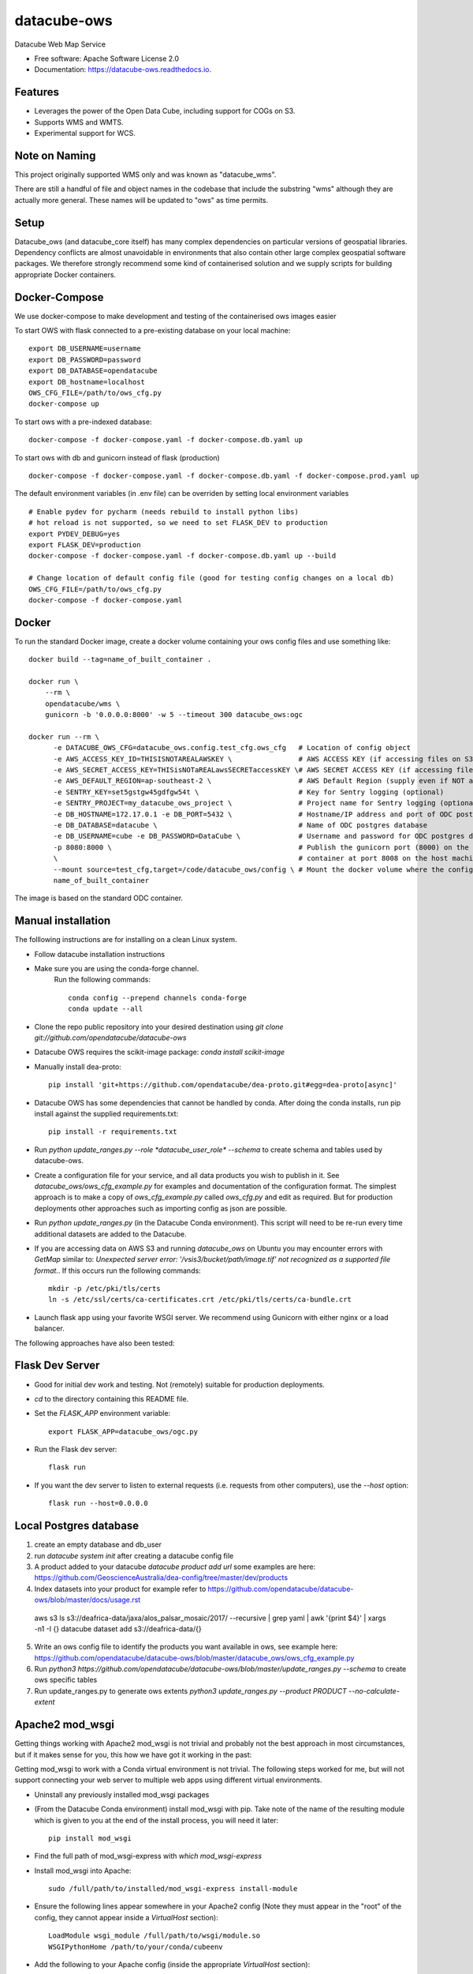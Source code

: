 ===============================
datacube-ows
===============================

.. image:: https://img.shields.io/travis/opendatacube/datacube-ows.svg
        :target: https://travis-ci.org/opendatacube/datacube-ows

Datacube Web Map Service


* Free software: Apache Software License 2.0
* Documentation: https://datacube-ows.readthedocs.io.


Features
--------

* Leverages the power of the Open Data Cube, including support for COGs on S3.
* Supports WMS and WMTS.
* Experimental support for WCS.

Note on Naming
--------------

This project originally supported WMS only and was known as "datacube_wms".

There are still a handful of file and object names in the codebase that
include the substring "wms" although they are actually more general.
These names will be updated to "ows" as time permits.

Setup
-----

Datacube_ows (and datacube_core itself) has many complex dependencies on particular versions of
geospatial libraries.  Dependency conflicts are almost unavoidable in environments that also contain
other large complex geospatial software packages.  We therefore strongly recommend some kind of
containerised solution and we supply scripts for building appropriate Docker containers.

Docker-Compose
--------------

We use docker-compose to make development and testing of the containerised ows images easier


To start OWS with flask connected to a pre-existing database on your local machine: ::

  export DB_USERNAME=username
  export DB_PASSWORD=password
  export DB_DATABASE=opendatacube
  export DB_hostname=localhost
  OWS_CFG_FILE=/path/to/ows_cfg.py
  docker-compose up

To start ows with a pre-indexed database: ::

  docker-compose -f docker-compose.yaml -f docker-compose.db.yaml up

To start ows with db and gunicorn instead of flask (production) ::

  docker-compose -f docker-compose.yaml -f docker-compose.db.yaml -f docker-compose.prod.yaml up

The default environment variables (in .env file) can be overriden by setting local environment variables ::

  # Enable pydev for pycharm (needs rebuild to install python libs)
  # hot reload is not supported, so we need to set FLASK_DEV to production
  export PYDEV_DEBUG=yes
  export FLASK_DEV=production
  docker-compose -f docker-compose.yaml -f docker-compose.db.yaml up --build

  # Change location of default config file (good for testing config changes on a local db)
  OWS_CFG_FILE=/path/to/ows_cfg.py
  docker-compose -f docker-compose.yaml

Docker
------
To run the standard Docker image, create a docker volume containing your ows config files and use something like: ::

  docker build --tag=name_of_built_container .

  docker run \
      --rm \
      opendatacube/wms \
      gunicorn -b '0.0.0.0:8000' -w 5 --timeout 300 datacube_ows:ogc

  docker run --rm \
        -e DATACUBE_OWS_CFG=datacube_ows.config.test_cfg.ows_cfg   # Location of config object
        -e AWS_ACCESS_KEY_ID=THISISNOTAREALAWSKEY \                # AWS ACCESS KEY (if accessing files on S3)
        -e AWS_SECRET_ACCESS_KEY=THISisNOTaREALawsSECRETaccessKEY \# AWS SECRET ACCESS KEY (if accessing files on S3)
        -e AWS_DEFAULT_REGION=ap-southeast-2 \                     # AWS Default Region (supply even if NOT accessing files on S3! See Issue #151)
        -e SENTRY_KEY=set5gstgw45gdfgw54t \                        # Key for Sentry logging (optional)
        -e SENTRY_PROJECT=my_datacube_ows_project \                # Project name for Sentry logging (optional)
        -e DB_HOSTNAME=172.17.0.1 -e DB_PORT=5432 \                # Hostname/IP address and port of ODC postgres database
        -e DB_DATABASE=datacube \                                  # Name of ODC postgres database
        -e DB_USERNAME=cube -e DB_PASSWORD=DataCube \              # Username and password for ODC postgres database
        -p 8080:8000 \                                             # Publish the gunicorn port (8000) on the Docker
        \                                                          # container at port 8008 on the host machine.
        --mount source=test_cfg,target=/code/datacube_ows/config \ # Mount the docker volume where the config lives
        name_of_built_container

The image is based on the standard ODC container.

Manual installation
-------------------

The folllowing instructions are for installing on a clean Linux system.

* Follow datacube installation instructions

* Make sure you are using the conda-forge channel.
    Run the following commands::

      conda config --prepend channels conda-forge
      conda update --all
	  
* Clone the repo public repository into your desired destination using `git clone git://github.com/opendatacube/datacube-ows` 

* Datacube OWS requires the scikit-image package:  `conda install scikit-image`

* Manually install dea-proto::

    pip install 'git+https://github.com/opendatacube/dea-proto.git#egg=dea-proto[async]'

* Datacube OWS has some dependencies that cannot be handled by conda.  After doing the conda
  installs, run pip install against the supplied requirements.txt::

    pip install -r requirements.txt

* Run `python update_ranges.py --role *datacube_user_role* --schema` to create schema and tables used
  by datacube-ows.

* Create a configuration file for your service, and all data products you wish to publish in
  it.  See `datacube_ows/ows_cfg_example.py` for examples and documentation of the configuration
  format.  The simplest approach is to make a copy of `ows_cfg_example.py` called `ows_cfg.py`
  and edit as required.  But for production deployments other approaches such as importing
  config as json are possible.

* Run `python update_ranges.py` (in the Datacube Conda environment).  This
  script will need to be re-run every time additional datasets are added to
  the Datacube.

* If you are accessing data on AWS S3 and running `datacube_ows` on Ubuntu you may encounter errors with `GetMap`
  similar to:
  `Unexpected server error: '/vsis3/bucket/path/image.tif' not recognized as a supported file format.`.
  If this occurs run the following commands::

    mkdir -p /etc/pki/tls/certs
    ln -s /etc/ssl/certs/ca-certificates.crt /etc/pki/tls/certs/ca-bundle.crt

* Launch flask app using your favorite WSGI server.  We recommend using Gunicorn with
  either nginx or a load balancer.

The following approaches have also been tested:

Flask Dev Server
----------------

* Good for initial dev work and testing.  Not (remotely) suitable for production
  deployments.

* `cd` to the directory containing this README file.

* Set the `FLASK_APP` environment variable::

        export FLASK_APP=datacube_ows/ogc.py

* Run the Flask dev server::

        flask run

* If you want the dev server to listen to external requests (i.e. requests
  from other computers), use the `--host` option::

        flask run --host=0.0.0.0

Local Postgres database
-----------------------
1. create an empty database and db_user 
2. run `datacube system init` after creating a datacube config file
3. A product added to your datacube `datacube product add url` some examples are here: https://github.com/GeoscienceAustralia/dea-config/tree/master/dev/products
4. Index datasets into your product for example refer to https://github.com/opendatacube/datacube-ows/blob/master/docs/usage.rst ::
  aws s3 ls s3://deafrica-data/jaxa/alos_palsar_mosaic/2017/ --recursive \
  | grep yaml | awk '{print $4}' \
  | xargs -n1 -I {} datacube dataset add s3://deafrica-data/{}
5. Write an ows config file to identify the products you want available in ows, see example here: https://github.com/opendatacube/datacube-ows/blob/master/datacube_ows/ows_cfg_example.py
6. Run `python3 https://github.com/opendatacube/datacube-ows/blob/master/update_ranges.py --schema` to create ows specific tables
7. Run update_ranges.py to generate ows extents `python3 update_ranges.py --product PRODUCT  --no-calculate-extent`

Apache2 mod_wsgi
----------------

Getting things working with Apache2 mod_wsgi is not trivial and probably not the best
approach in most circumstances, but if it makes sense for you, this how we have got
it working in the past:

Getting mod_wsgi to work with a Conda virtual environment is not trivial. The
following steps worked for me, but will not support connecting your web server
to multiple web apps using different virtual environments.

* Uninstall any previously installed mod_wsgi packages

* (From the Datacube Conda environment) install mod_wsgi with pip.  Take note
  of the name of the resulting module which is given to you at the end of the
  install process, you will need it later::

        pip install mod_wsgi

* Find the full path of mod_wsgi-express with `which mod_wsgi-express`

* Install mod_wsgi into Apache::

        sudo /full/path/to/installed/mod_wsgi-express install-module

* Ensure the following lines appear somewhere in your Apache2 config (Note
  they must appear in the "root" of the config, they cannot appear inside
  a `VirtualHost` section)::

        LoadModule wsgi_module /full/path/to/wsgi/module.so
        WSGIPythonHome /path/to/your/conda/cubeenv

* Add the following to your Apache config (inside the
  appropriate `VirtualHost` section)::

        WSGIDaemonProcess datacube_ows processes=20 threads=1 user=uuu group=ggg maximum-requests=10000
        WSGIScriptAlias /datacube_ows /path/to/source_code/datacube-ows/datacube_ows/wsgi.py
        <Location /datacube_ows>
                WSGIProcessGroup datacube_ows
        </Location>
        <Directory /path/to/source_code/datacube-ows/datacube_ows>
                <Files wsgi.py>
                        AllowOverride None
                        Require all granted
                </Files>
        </Directory>

  Note that `uuu` and `ggg` above are the user and group of the owner of the Conda virtual environment.

* Copy `datacube_ows/wsgi.py` to `datacube_odc/local_wsgi.py` and edit to suit your system.

* Update the url in the configuration




Credits
---------

This package was created with Cookiecutter_ and the `audreyr/cookiecutter-pypackage`_ project template.

.. _Cookiecutter: https://github.com/audreyr/cookiecutter
.. _`audreyr/cookiecutter-pypackage`: https://github.com/audreyr/cookiecutter-pypackage

